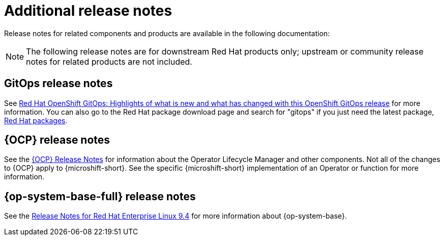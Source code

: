 // Module included in the following assemblies:
//
//microshift_release_notes/microshift-4-18-release-notes.adoc

:_mod-docs-content-type: CONCEPT
[id="microshift-4-18-additional-release-notes_{context}"]
= Additional release notes

[role="_abstract"]
Release notes for related components and products are available in the following documentation:

[NOTE]
====
The following release notes are for downstream Red{nbsp}Hat products only; upstream or community release notes for related products are not included.
====

[id="microshift-4-18-additional-release-notes-gitops_{context}"]
== GitOps release notes

See link:https://docs.redhat.com/en/documentation/red_hat_openshift_gitops/latest/html/release_notes/index[Red{nbsp}Hat OpenShift GitOps: Highlights of what is new and what has changed with this OpenShift GitOps release] for more information. You can also go to the Red{nbsp}Hat package download page and search for "gitops" if you just need the latest package, link:https://access.redhat.com/downloads/content/package-browser[Red{nbsp}Hat packages].

[id="microshift-4-18-additional-release-notes-ocp_{context}"]
== {OCP} release notes

See the https://docs.openshift.com/container-platform/4.18/release_notes/ocp-4-18-release-notes.html[{OCP} Release Notes] for information about the Operator Lifecycle Manager and other components. Not all of the changes to {OCP} apply to {microshift-short}. See the specific {microshift-short} implementation of an Operator or function for more information.

[id="microshift-4-18-additional-release-notes-rhel_{context}"]
== {op-system-base-full} release notes

See the link:https://docs.redhat.com/en/documentation/red_hat_enterprise_linux/9/html/9.4_release_notes/index[Release Notes for Red{nbsp}Hat Enterprise Linux 9.4] for more information about {op-system-base}.
